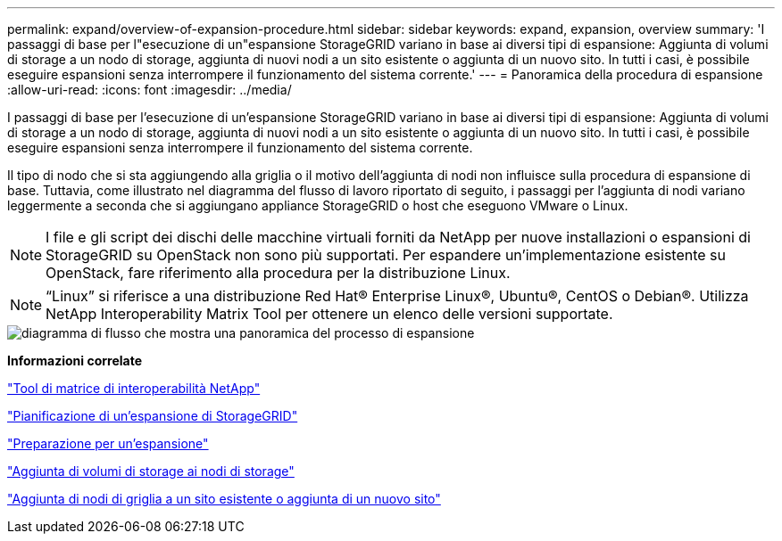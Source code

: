 ---
permalink: expand/overview-of-expansion-procedure.html 
sidebar: sidebar 
keywords: expand, expansion, overview 
summary: 'I passaggi di base per l"esecuzione di un"espansione StorageGRID variano in base ai diversi tipi di espansione: Aggiunta di volumi di storage a un nodo di storage, aggiunta di nuovi nodi a un sito esistente o aggiunta di un nuovo sito. In tutti i casi, è possibile eseguire espansioni senza interrompere il funzionamento del sistema corrente.' 
---
= Panoramica della procedura di espansione
:allow-uri-read: 
:icons: font
:imagesdir: ../media/


[role="lead"]
I passaggi di base per l'esecuzione di un'espansione StorageGRID variano in base ai diversi tipi di espansione: Aggiunta di volumi di storage a un nodo di storage, aggiunta di nuovi nodi a un sito esistente o aggiunta di un nuovo sito. In tutti i casi, è possibile eseguire espansioni senza interrompere il funzionamento del sistema corrente.

Il tipo di nodo che si sta aggiungendo alla griglia o il motivo dell'aggiunta di nodi non influisce sulla procedura di espansione di base. Tuttavia, come illustrato nel diagramma del flusso di lavoro riportato di seguito, i passaggi per l'aggiunta di nodi variano leggermente a seconda che si aggiungano appliance StorageGRID o host che eseguono VMware o Linux.


NOTE: I file e gli script dei dischi delle macchine virtuali forniti da NetApp per nuove installazioni o espansioni di StorageGRID su OpenStack non sono più supportati. Per espandere un'implementazione esistente su OpenStack, fare riferimento alla procedura per la distribuzione Linux.


NOTE: "`Linux`" si riferisce a una distribuzione Red Hat® Enterprise Linux®, Ubuntu®, CentOS o Debian®. Utilizza NetApp Interoperability Matrix Tool per ottenere un elenco delle versioni supportate.

image::../media/expansion_workflow.png[diagramma di flusso che mostra una panoramica del processo di espansione]

*Informazioni correlate*

https://mysupport.netapp.com/matrix["Tool di matrice di interoperabilità NetApp"^]

link:planning-expansion.html["Pianificazione di un'espansione di StorageGRID"]

link:preparing-for-expansion.html["Preparazione per un'espansione"]

link:adding-storage-volumes-to-storage-nodes.html["Aggiunta di volumi di storage ai nodi di storage"]

link:adding-grid-nodes-to-existing-site-or-adding-new-site.html["Aggiunta di nodi di griglia a un sito esistente o aggiunta di un nuovo sito"]
